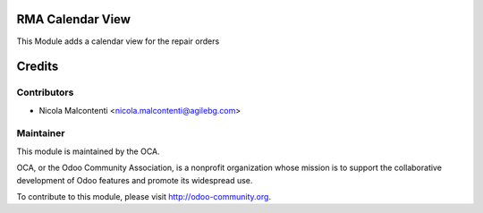 .. image:: https://img.shields.io/badge/licence-AGPL--3-blue.svg
    :alt: License

RMA Calendar View
=================

This Module adds a calendar view for the repair orders

Credits
=======

Contributors
------------

* Nicola Malcontenti <nicola.malcontenti@agilebg.com>

Maintainer
----------

.. image:: http://odoo-community.org/logo.png
   :alt: Odoo Community Association
   :target: http://odoo-community.org

This module is maintained by the OCA.

OCA, or the Odoo Community Association, is a nonprofit organization whose mission is to support the collaborative development of Odoo features and promote its widespread use.

To contribute to this module, please visit http://odoo-community.org.
